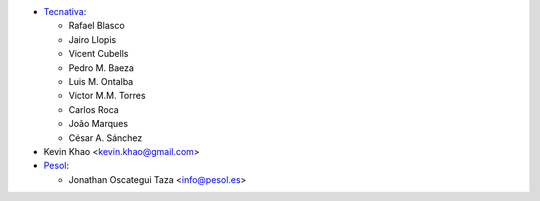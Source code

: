 * `Tecnativa <https://www.tecnativa.com>`_:

  * Rafael Blasco
  * Jairo Llopis
  * Vicent Cubells
  * Pedro M. Baeza
  * Luis M. Ontalba
  * Victor M.M. Torres
  * Carlos Roca
  * João Marques
  * César A. Sánchez
* Kevin Khao <kevin.khao@gmail.com>

* `Pesol <https://www.pesol.es>`__:

  * Jonathan Oscategui Taza <info@pesol.es>
